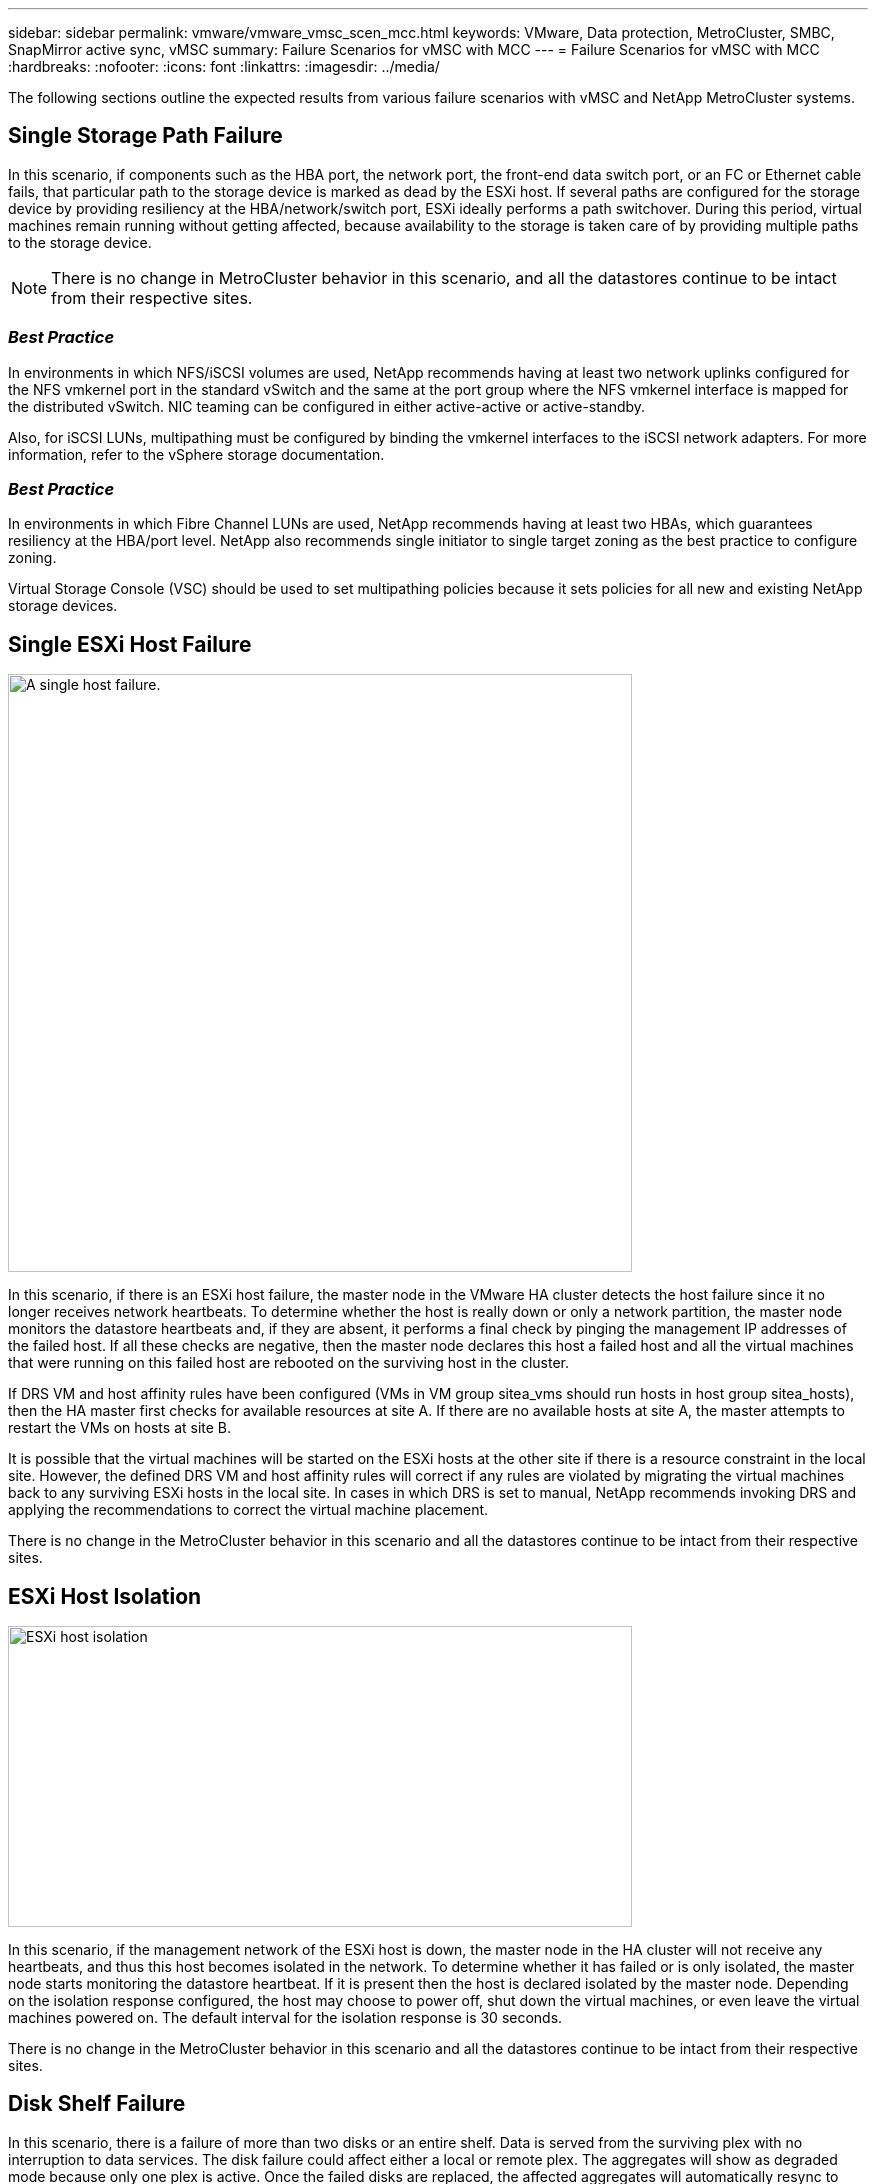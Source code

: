 ---
sidebar: sidebar
permalink: vmware/vmware_vmsc_scen_mcc.html
keywords: VMware, Data protection, MetroCluster, SMBC, SnapMirror active sync, vMSC
summary: Failure Scenarios for vMSC with MCC
---
= Failure Scenarios for vMSC with MCC
:hardbreaks:
:nofooter:
:icons: font
:linkattrs:
:imagesdir: ../media/

[.lead]
The following sections outline the expected results from various failure scenarios with vMSC and NetApp MetroCluster systems.

== Single Storage Path Failure

In this scenario, if components such as the HBA port, the network port, the front-end data switch port, or an FC or Ethernet cable fails, that particular path to the storage device is marked as dead by the ESXi host. If several paths are configured for the storage device by providing resiliency at the HBA/network/switch port, ESXi ideally performs a path switchover. During this period, virtual machines remain running without getting affected, because availability to the storage is taken care of by providing multiple paths to the storage device.

[NOTE]

There is no change in MetroCluster behavior in this scenario, and all the datastores continue to be intact from their respective sites.

=== _Best Practice_
In environments in which NFS/iSCSI volumes are used, NetApp recommends having at least two network uplinks configured for the NFS vmkernel port in the standard vSwitch and the same at the port group where the NFS vmkernel interface is mapped for the distributed vSwitch. NIC teaming can be configured in either active-active or active-standby.

Also, for iSCSI LUNs, multipathing must be configured by binding the vmkernel interfaces to the iSCSI network adapters. For more information, refer to the vSphere storage documentation.

=== _Best Practice_
In environments in which Fibre Channel LUNs are used, NetApp recommends having at least two HBAs, which guarantees resiliency at the HBA/port level. NetApp also recommends single initiator to single target zoning as the best practice to configure zoning.

Virtual Storage Console (VSC) should be used to set multipathing policies because it sets policies for all new and existing NetApp storage devices.

== Single ESXi Host Failure

image::../media/vmsc_5_1.png[A single host failure.,width=624,height=598]

In this scenario, if there is an ESXi host failure, the master node in the VMware HA cluster detects the host failure since it no longer receives network heartbeats. To determine whether the host is really down or only a network partition, the master node monitors the datastore heartbeats and, if they are absent, it performs a final check by pinging the management IP addresses of the failed host. If all these checks are negative, then the master node declares this host a failed host and all the virtual machines that were running on this failed host are rebooted on the surviving host in the cluster.

If DRS VM and host affinity rules have been configured (VMs in VM group sitea_vms should run hosts in host group sitea_hosts), then the HA master first checks for available resources at site A. If there are no available hosts at site A, the master attempts to restart the VMs on hosts at site B.

It is possible that the virtual machines will be started on the ESXi hosts at the other site if there is a resource constraint in the local site. However, the defined DRS VM and host affinity rules will correct if any rules are violated by migrating the virtual machines back to any surviving ESXi hosts in the local site. In cases in which DRS is set to manual, NetApp recommends invoking DRS and applying the recommendations to correct the virtual machine placement.

There is no change in the MetroCluster behavior in this scenario and all the datastores continue to be intact from their respective sites.

== ESXi Host Isolation

image::../media/vmsc_5_2.png[ESXi host isolation,width=624,height=301]

In this scenario, if the management network of the ESXi host is down, the master node in the HA cluster will not receive any heartbeats, and thus this host becomes isolated in the network. To determine whether it has failed or is only isolated, the master node starts monitoring the datastore heartbeat. If it is present then the host is declared isolated by the master node. Depending on the isolation response configured, the host may choose to power off, shut down the virtual machines, or even leave the virtual machines powered on. The default interval for the isolation response is 30 seconds.

There is no change in the MetroCluster behavior in this scenario and all the datastores continue to be intact from their respective sites.

== Disk Shelf Failure

In this scenario, there is a failure of more than two disks or an entire shelf. Data is served from the surviving plex with no interruption to data services. The disk failure could affect either a local or remote plex. The aggregates will show as degraded mode because only one plex is active. Once the failed disks are replaced, the affected aggregates will automatically resync to rebuild the data. After resync, the aggregates will return automatically to normal mirrored mode. If more than two disks within a single RAID group have failed, then the plex has to be rebuilt from scratch.

image::../media/vmsc_5_3.png[A single disk shelf failure.,width=624,height=576]

*[NOTE]

* During this period, there is no impact on the virtual machine I/O operations, but there is degraded performance because the data is being accessed from the remote disk shelf through ISL links.

== Single Storage Controller Failure

In this scenario, one of the two storage controllers fails at one site. Because there is an HA pair at each site, a failure of one node transparently and automatically triggers failover to the other node. For example, if node A1 fails, its storage and workloads are automatically transferred to node A2. Virtual machines will not be affected because all plexes remain available. The second site nodes (B1 and B2) are unaffected. In addition, vSphere HA will not take any action because the master node in the cluster will still be receiving the network heartbeats.

image::../media/vmsc_5_4.png[A single node failure,width=624,height=603]

If the failover is part of a rolling disaster (node A1 fails over to A2), and there is a subsequent failure of A2, or the complete failure of site A, switchover following a disaster can occur at site B.

== Interswitch Link Failures

=== Interswitch Link Failure at Management Network

image::../media/vmsc_5_5.png[Interswitch link failure at the management network,width=624,height=184]

In this scenario, if the ISL links at the front-end host management network fail, the ESXi hosts at site A will not be able to communicate with ESXi hosts at site B. This will lead to a network partition because ESXi hosts at a particular site will be unable to send the network heartbeats to the master node in the HA cluster. As such, there will be two network segments because of partition and there will be a master node in each segment that will protect VMs from host failures within the particular site.

[NOTE]

During this period, the virtual machines remain running and there is no change in the MetroCluster behavior in this scenario. All the datastores continue to be intact from their respective sites.

=== Interswitch Link Failure at Storage Network

image::../media/vmsc_5_6.png[Interswitch link failure at the storage network,width=624,height=481]

In this scenario, if the ISL links at the backend storage network fail, the hosts at site A will lose access to the storage volumes or LUNs of cluster B at site B and vice versa. The VMware DRS rules are defined so that host-storage site affinity facilitates the virtual machines to run without impact within the site.

During this period, the virtual machines remain running in their respective sites and there is no change in the MetroCluster behavior in this scenario. All the datastores continue to be intact from their respective sites.

If for some reason the affinity rule was violated (for example, VM1, which was supposed to run from site A where its disks reside on local cluster A nodes, is running on a host at site B), the virtual machine’s disk will be remotely accessed via ISL links. Because of ISL link failure, VM1 running at site B would not be able to write to its disks because the paths to the storage volume are down and that particular virtual machine is down. In these situations, VMware HA does not take any action since the hosts are actively sending heartbeats. Those virtual machines need to be manually powered off and powered on in their respective sites. The following figure illustrates a VM violating a DRS affinity rule.

image::../media/vmsc_5_7.png[A VM violating a DRS affinity rule is unable to write to disks after ISL failure,width=624,height=502]

=== All Interswitch Failure or Complete Data Center Partition

In this scenario, all the ISL links between the sites are down and both the sites are isolated from each other. As discussed in earlier scenarios, such as ISL failure at the management network and at the storage network, the virtual machines are not affected in complete ISL failure.

After ESXi hosts are partitioned between sites, the vSphere HA agent will check for datastore heartbeats and, in each site, the local ESXi hosts will be able to update the datastore heartbeats to their respective read-write volume/LUN. Hosts in site A will assume that the other ESXi hosts at site B have failed because there are no network/datastore heartbeats. vSphere HA at site A will try to restart the virtual machines of site B, which will eventually fail because the datastores of site B will not be accessible due to storage ISL failure. A similar situation is repeated in site B.

image::../media/vmsc_5_8.png[All ISL failure or complete data center partition,width=624,height=596]

NetApp recommends determining if any virtual machine has violated the DRS rules. Any virtual machines running from a remote site will be down since they will not be able to access the datastore, and vSphere HA will restart that virtual machine on the local site. After the ISL links are back online, the virtual machine that was running in the remote site will be killed, since there cannot be two instances of virtual machines running with the same MAC addresses.


image::../media/vmsc_5_9.png[A data center partition where VM1 violated a DRS affinity rule,width=624,height=614]

=== Interswitch Link Failure on Both Fabrics in NetApp MetroCluster

In a scenario of one or more ISLs failing, traffic continues through the remaining links. If all ISLs on both fabrics fail, such that there is no link between the sites for storage and NVRAM replication, each controller will continue to serve its local data. On restoration of a minimum of one ISL, resynchronization of all the plexes will happen automatically.

Any writes occurring after all ISLs are down will not be mirrored to the other site. A switchover on disaster, while the configuration is in this state, would therefore incur loss of the data that had not been synchronized. In this case, manual intervention is required for recovery after the switchover. If it is likely that no ISLs will be available for an extended period, an administrator can choose to shut down all data services to avoid the risk of data loss if a switchover on disaster is necessary. Performing this action should be weighed against the likelihood of a disaster requiring switchover before at least one ISL becomes available. Alternatively, if ISLs are failing in a cascading scenario, an administrator could trigger a planned switchover to one of the sites before all the links have failed.


image::../media/vmsc_5_10.png[Interswitch link failure on both fabrics in NetApp MetroCluster.,width=624,height=597]

=== Peered Cluster Link Failure

In a peered cluster link failure scenario, because the fabric ISLs are still active, data services (reads and writes) continue at both sites to both plexes. Any cluster configuration changes (for example, adding a new SVM, provisioning a volume or LUN in an existing SVM) cannot be propagated to the other site. These are kept in the local CRS metadata volumes and automatically propagated to the other cluster upon restoration of the peered cluster link. If a forced switchover is necessary before the peered cluster link can be restored, outstanding cluster configuration changes will be replayed automatically from the remote replicated copy of the metadata volumes at the surviving site as part of the switchover process.

image::../media/vmsc_5_11.png[A peered cluster link failure,width=624,height=303]

=== Complete Site Failure

In a complete site A failure scenario, the ESXi hosts at site B will not get the network heartbeat from the ESXi hosts at site A because they are down. The HA master at site B will verify that the datastore heartbeats are not present, declare the hosts at site A to be failed, and try to restart the site A virtual machines in site B. During this period, the storage administrator performs a switchover to resume services of the failed nodes on the surviving site which will restore all the storage services of site A at site B. After the site A volumes or LUNs are available at site B, the HA master agent will attempt to restart the site A virtual machines in site B.

If the vSphere HA master agent’s attempt to restart a VM (which involves registering it and powering it on) fails, the restart is retried after a delay. The delay between restarts can be configured to up to a maximum of 30 minutes. vSphere HA attempts these restarts for a maximum number of attempts (six attempts by default).

[NOTE]

The HA master does not begin the restart attempts until the placement manager finds suitable storage, so in the case of a complete site failure, that would be after the switchover has been performed.

If site A has been switched over, a subsequent failure of one of the surviving site B nodes can be seamlessly handled by failover to the surviving node. In this case, the work of four nodes is now being performed by only one node. Recovery in this case would consist of performing a giveback to the local node. Then, when site A is restored, a switchback operation is performed to restore steady state operation of the configuration.

image::../media/vmsc_5_12.png[Complete site failure,width=624,height=593]
